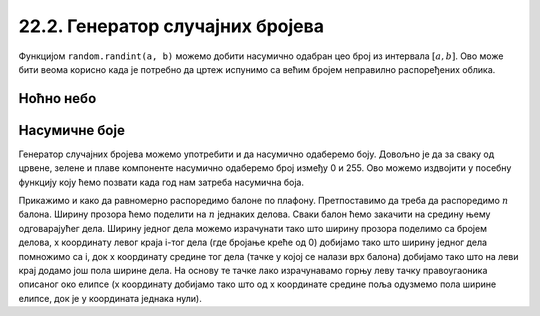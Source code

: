 22.2. Генератор случајних бројева
=================================

Функцијом ``random.randint(a, b)`` можемо добити насумично одабран цео
број из интервала :math:`[a, b]`. Ово може бити веома корисно када је
потребно да цртеж испунимо са већим бројем неправилно распоређених
облика. 

.. learnmorenote::
   Функцијом ``random.uniform(a, b)`` добијамо насумично
   одабрани реалан број из интервала :math:`[a, b]`.

Ноћно небо
''''''''''

.. questionnote::

   Смркнуло се и небо је препуно звездица. Уз звездице се види и млад
   месец. Нацртај такав цртеж.

.. activecode:: nocno_nebo
   :playtask:
   :nocodelens:
   :modaloutput: 
   :enablecopy:
   :includexsrc: _includes/mesec_i_zvezdice.py

   # bojimo pozadinu prozora u crno
   prozor.fill(pg.Color("black"))

   # crtamo 100 nasumično raspoređenih zvezdica
   for i in range(100):
       # nasumično određujemo koordinate
       x = random.randint(0, sirina)
       y = ???
       # crtamo zvezdicu kao mali krug
       ???

   # crtamo mlad mesec pomoću jednog crnog i jednog belog kruga
   pg.draw.circle(prozor, pg.Color("white"), (100, 100),  30)
   pg.draw.circle(prozor, pg.Color("black"), (???, ???),  30)

.. reveal:: nocno_nebo_1
   :showtitle: Прикажи решење
   :hidetitle: Сакриј решење

   .. activecode:: nocno_nebo_resenje
      :nocodelens:
      :includesrc: _includes/mesec_i_zvezdice.py


Насумичне боје
''''''''''''''

.. questionnote::

   Украсићемо собу тако што ћемо на плафон окачити 5 балона у
   насумично одабраним бојама. Напиши програм који исцртава овакав
   цртеж, при чему сваки балон црта у облику елипсе.

Генератор случајних бројева можемо употребити и да насумично одаберемо
боју. Довољно је да за сваку од црвене, зелене и плаве компоненте
насумично одаберемо број између 0 и 255. Ово можемо издвојити у
посебну функцију коју ћемо позвати када год нам затреба насумична
боја.

Прикажимо и како да равномерно распоредимо балоне по
плафону. Претпоставимо да треба да распоредимо :math:`n` балона.
Ширину прозора ћемо поделити на :math:`n` једнаких делова. Сваки балон
ћемо закачити на средину њему одговарајућег дела. Ширину једног дела
можемо израчунати тако што ширину прозора поделимо са бројем делова, x
координату левог краја i-тог дела (где бројање креће од 0) добијамо
тако што ширину једног дела помножимо са i, док x координату средине
тог дела (тачке у којој се налази врх балона) добијамо тако што на
леви крај додамо још пола ширине дела. На основу те тачке лако
израчунавамо горњу леву тачку правоугаоника описаног око елипсе (x
координату добијамо тако што од x координате средине поља одузмемо пола
ширине елипсе, док је y координата једнака нули).

.. activecode:: baloni
   :playtask:
   :nocodelens:
   :modaloutput: 
   :enablecopy:
   :includexsrc: _includes/baloni.py

   # funkcija koja na nasumičan način određuje boju
   def nasumicna_boja():
       return (random.randint(0, 255), ???,  random.randint(0, 255))

   # bojimo pozadinu prozora u crno
   prozor.fill(pg.Color("yellow"))

   # crtamo balone
   broj_balona = 5
   sirina_polja = ???
   sirina_balona = 50
   visina_balona = 70
   for i in range(broj_balona):
       centar_polja = i*sirina_polja + sirina_polja / 2
       pg.draw.ellipse(prozor, ???, (???, ???, ???, ???))
       
      
.. reveal:: балони_1
   :showtitle: Прикажи решење
   :hidetitle: Сакриј решење

   .. activecode:: балони_решење
      :nocodelens:
      :includesrc: _includes/baloni.py